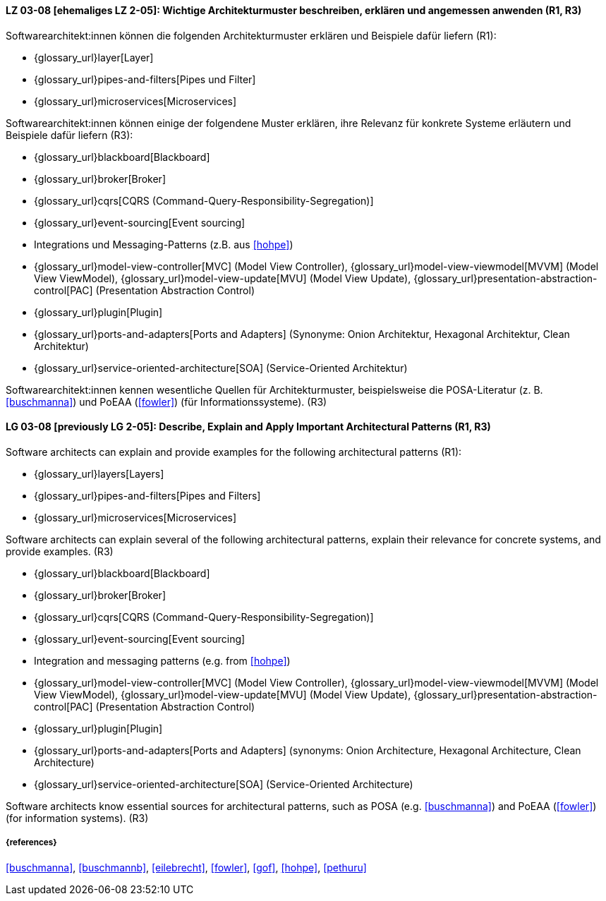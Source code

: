 
// tag::DE[]
[[LG-03-08]]
==== LZ 03-08 [ehemaliges LZ 2-05]: Wichtige Architekturmuster beschreiben, erklären und angemessen anwenden (R1, R3)

Softwarearchitekt:innen können die folgenden Architekturmuster erklären und Beispiele dafür liefern (R1):

* {glossary_url}layer[Layer]
* {glossary_url}pipes-and-filters[Pipes und Filter]
* {glossary_url}microservices[Microservices]

Softwarearchitekt:innen können einige der folgendene Muster erklären, ihre Relevanz für konkrete Systeme erläutern und Beispiele dafür liefern (R3):

* {glossary_url}blackboard[Blackboard]
* {glossary_url}broker[Broker]
* {glossary_url}cqrs[CQRS (Command-Query-Responsibility-Segregation)]
* {glossary_url}event-sourcing[Event sourcing]
* Integrations und Messaging-Patterns (z.B. aus <<hohpe>>)
* {glossary_url}model-view-controller[MVC] (Model View Controller),
  {glossary_url}model-view-viewmodel[MVVM] (Model View ViewModel),
  {glossary_url}model-view-update[MVU] (Model View Update),
  {glossary_url}presentation-abstraction-control[PAC] (Presentation Abstraction Control)
* {glossary_url}plugin[Plugin]
* {glossary_url}ports-and-adapters[Ports and Adapters] (Synonyme: Onion Architektur, Hexagonal Architektur, Clean Architektur)
* {glossary_url}service-oriented-architecture[SOA] (Service-Oriented Architektur)

Softwarearchitekt:innen kennen wesentliche Quellen für Architekturmuster, beispielsweise die POSA-Literatur (z.{nbsp}B. <<buschmanna>>) und PoEAA (<<fowler>>) (für Informationssysteme). (R3)

// end::DE[]

// tag::EN[]
[[LG-03-08]]

==== LG 03-08 [previously LG 2-05]: Describe, Explain and Apply Important Architectural Patterns (R1, R3)

Software architects can explain and provide examples for the following architectural patterns (R1):

* {glossary_url}layers[Layers]
* {glossary_url}pipes-and-filters[Pipes and Filters]
* {glossary_url}microservices[Microservices]

Software architects can explain several of the following architectural patterns,
explain their relevance for concrete systems, and provide examples. (R3)

* {glossary_url}blackboard[Blackboard]
* {glossary_url}broker[Broker]
* {glossary_url}cqrs[CQRS (Command-Query-Responsibility-Segregation)]
* {glossary_url}event-sourcing[Event sourcing]
* Integration and messaging patterns (e.g. from <<hohpe>>)
* {glossary_url}model-view-controller[MVC] (Model View Controller),
  {glossary_url}model-view-viewmodel[MVVM] (Model View ViewModel),
  {glossary_url}model-view-update[MVU] (Model View Update),
  {glossary_url}presentation-abstraction-control[PAC] (Presentation Abstraction Control)
* {glossary_url}plugin[Plugin]
* {glossary_url}ports-and-adapters[Ports and Adapters] (synonyms: Onion Architecture, Hexagonal Architecture, Clean Architecture)
* {glossary_url}service-oriented-architecture[SOA] (Service-Oriented Architecture)

Software architects know essential sources for architectural patterns, such as POSA (e.g. <<buschmanna>>) and PoEAA (<<fowler>>) (for information systems). (R3)

// end::EN[]

===== {references}
<<buschmanna>>, <<buschmannb>>, <<eilebrecht>>, <<fowler>>, <<gof>>, <<hohpe>>, <<pethuru>>